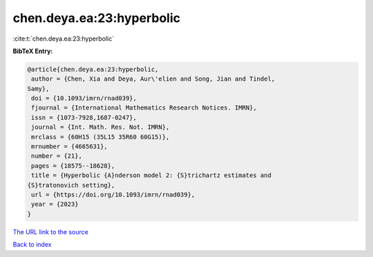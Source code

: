 chen.deya.ea:23:hyperbolic
==========================

:cite:t:`chen.deya.ea:23:hyperbolic`

**BibTeX Entry:**

.. code-block:: bibtex

   @article{chen.deya.ea:23:hyperbolic,
    author = {Chen, Xia and Deya, Aur\'elien and Song, Jian and Tindel,
   Samy},
    doi = {10.1093/imrn/rnad039},
    fjournal = {International Mathematics Research Notices. IMRN},
    issn = {1073-7928,1687-0247},
    journal = {Int. Math. Res. Not. IMRN},
    mrclass = {60H15 (35L15 35R60 60G15)},
    mrnumber = {4665631},
    number = {21},
    pages = {18575--18628},
    title = {Hyperbolic {A}nderson model 2: {S}trichartz estimates and
   {S}tratonovich setting},
    url = {https://doi.org/10.1093/imrn/rnad039},
    year = {2023}
   }
`The URL link to the source <ttps://doi.org/10.1093/imrn/rnad039}>`_


`Back to index <../By-Cite-Keys.html>`_
